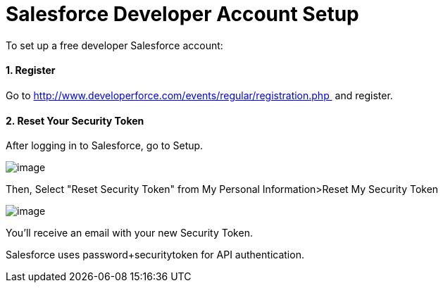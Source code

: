 = Salesforce Developer Account Setup

To set up a free developer Salesforce account:

==== 1. Register

Go to http://www.developerforce.com/events/regular/registration.php  and register.

==== 2. Reset Your Security Token

After logging in to Salesforce, go to Setup.

image:/docs/download/attachments/122752465/SFDC-Setup-1.png?version=1&modificationDate=1305663668418[image]

Then, Select "Reset Security Token" from My Personal Information>Reset My Security Token

image:/docs/download/attachments/122752465/SFDC-ResetSecurityToken.png?version=1&modificationDate=1305663668427[image]

You'll receive an email with your new Security Token.

Salesforce uses password+securitytoken for API authentication.
